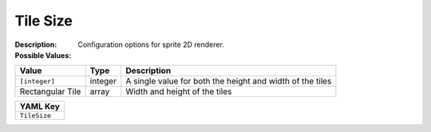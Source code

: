.. _#/properties/Environment/properties/Observers/properties/Sprite2D/properties/TileSize:

.. #/properties/Environment/properties/Observers/properties/Sprite2D/properties/TileSize

Tile Size
=========

:Description: Configuration options for sprite 2D renderer.

:Possible Values:

.. list-table::

   * - **Value**
     - **Type**
     - **Description**
   * - ``[integer]``
     - integer
     - A single value for both the height and width of the tiles
   * - Rectangular Tile
     - array
     - Width and height of the tiles


.. list-table::

   * - **YAML Key**
   * - ``TileSize``



